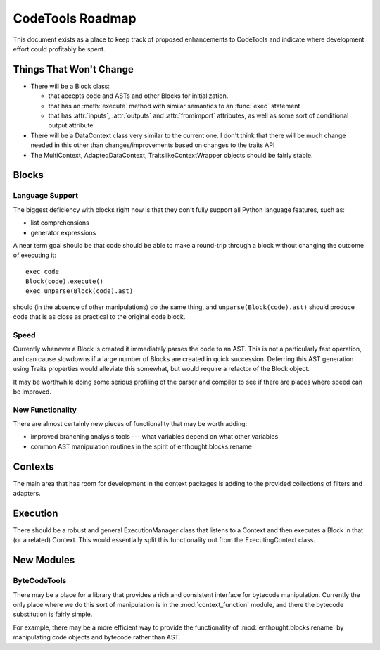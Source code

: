 
.. _roadmap:

******************
CodeTools Roadmap
******************

This document exists as a place to keep track of proposed enhancements to
CodeTools and indicate where development effort could profitably be spent.

Things That Won't Change
========================

* There will be a Block class:

  - that accepts code and ASTs and other Blocks for initialization.

  - that has an :meth:`execute` method with similar semantics to an :func:`exec`
    statement
  
  - that has :attr:`inputs`, :attr:`outputs` and :attr:`fromimport` attributes,
    as well as some sort of conditional output attribute
  
* There will be a DataContext class very similar to the current one.  I
  don't think that there will be much change needed in this other than
  changes/improvements based on changes to the traits API

* The MultiContext, AdaptedDataContext, TraitslikeContextWrapper objects
  should be fairly stable.

Blocks
======

Language Support
----------------

The biggest deficiency with blocks right now is that they don't fully support
all Python language features, such as:

* list comprehensions
* generator expressions

A near term goal should be that code should be able to make a round-trip
through a block without changing the outcome of executing it::

   exec code
   Block(code).execute()
   exec unparse(Block(code).ast)

should (in the absence of other manipulations) do the same thing, and
``unparse(Block(code).ast)`` should produce code that is as close as practical
to the original code block.

Speed
-----

Currently whenever a Block is created it immediately parses the code to an
AST.  This is not a particularly fast operation, and can cause slowdowns if
a large number of Blocks are created in quick succession.  Deferring this
AST generation using Traits properties would alleviate this somewhat, but
would require a refactor of the Block object.

It may be worthwhile doing some serious profiling of the parser and compiler
to see if there are places where speed can be improved.

New Functionality
-----------------

There are almost certainly new pieces of functionality that may be worth
adding:

* improved branching analysis tools --- what variables depend on what other
  variables
* common AST manipulation routines in the spirit of enthought.blocks.rename


Contexts
========

The main area that has room for development in the context packages is adding
to the provided collections of filters and adapters.

Execution
=========

There should be a robust and general ExecutionManager class that listens to
a Context and then executes a Block in that (or a related) Context.  This
would essentially split this functionality out from the ExecutingContext
class.


New Modules
===========

ByteCodeTools
-------------

There may be a place for a library that provides a rich and consistent
interface for bytecode manipulation.  Currently the only place where we do
this sort of manipulation is in the :mod:`context_function` module, and there the
bytecode substitution is fairly simple.

For example, there may be a more efficient way to provide the functionality of
:mod:`enthought.blocks.rename` by manipulating code objects and bytecode rather
than AST.


